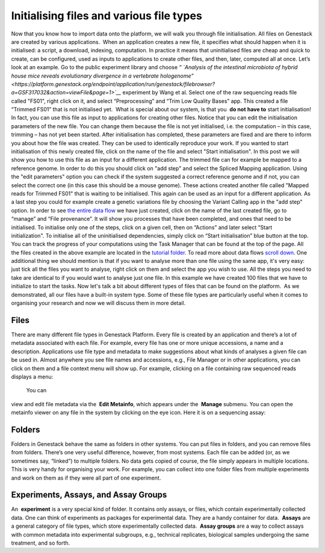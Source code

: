 Initialising files and various file types
-----------------------------------------

Now that you know how to import data onto the platform, we will walk you
through file initialisation. All files on Genestack are created by
various applications.  When an application creates a new file, it
specifies what should happen when it is initialised: a script, a
download, indexing, computation. In practice it means that uninitialised
files are cheap and quick to create, can be configured, used as inputs
to applications to create other files, and then, later, computed all at
once. Let’s look at an example. Go to the public experiment library and
choose *“* *`Analysis of the intestinal microbiota of hybrid house mice
reveals evolutionary divergence in a vertebrate
hologenome” <https://platform.genestack.org/endpoint/application/run/genestack/filebrowser?a=GSF317032&action=viewFile&page=1>`__* 
experiment by Wang et al. Select one of the raw sequencing reads file
called "FS01", right click on it, and select “Preprocessing” and “Trim
Low Quality Bases” app. This created a file “Trimmed FS01” that is not
initialised yet.  What is special about our system, is that you  **do
not** **have to** start initialisation! In fact, you can use this file
as input to applications for creating other files. |trim low quality
bases app| Notice that you can edit the initialisation parameters of
the new file. You can change them because the file is not yet
initialised, i.e. the computation – in this case, trimming – has not yet
been started. After initialisation has completed, these parameters are
fixed and are there to inform you about how the file was created. They
can be used to identically reproduce your work. If you wanted to start
initialisation of this newly created file, click on the name of the file
and select "Start initialisation". |trim low quality bases start
initialization| In this post we will show you how to use this file as
an input for a different application. The trimmed file can for example
be mapped to a reference genome. In order to do this you should click on
"add step" and select the Spliced Mapping application. Using the "edit
parameters" option you can check if the system suggested a correct
reference genome and if not, you can select the correct one (in this
case this should be a mouse genome). These actions created another file
called "Mapped reads for Trimmed FS01" that is waiting to be
initialised. |spliced mapping mouse genome| This again can be used as an
input for a different application. As a last step you could for
example create a genetic variations file by choosing the Variant Calling
app in the "add step" option. In order to see `the entire data
flow <https://platform.genestack.org/endpoint/application/run/genestack/datafloweditor?a=GSF1016183&action=viewFile>`__
we have just created, click on the name of the last created file, go to
“manage” and “File provenance”. |file provenence| It will show
you processes that have been completed, and ones that need to be
initialised. To initialise only one of the steps, click on a given cell,
then on “Actions” and later select “Start initialization". To initialise
all of the uninitialised dependencies, simply click on “Start
initialisation” blue button at the top. |file provenance| You can track
the progress of your computations using the Task Manager that can be
found at the top of the page. All the files created in the above example
are located in the `tutorial
folder. <https://platform.genestack.org/endpoint/application/run/genestack/filebrowser?a=GSF1016175&action=viewFile&page=1>`__ To
read more about data flows `scroll down <#reproduce>`__. One additional
thing we should mention is that if you want to analyse more than one
file using the same app, it's very easy: just tick all the files you
want to analyse, right click on them and select the app you wish to use.
|running an app on multiple files| All the steps you need to take are
identical to if you would want to analyse just one file. In this example
we have created 100 files that we have to initialize to start the tasks.
|app page 100 files| Now let's talk a bit about different types of files
that can be found on the platform.  As we demonstrated, all our files
have a built-in system type. Some of these file types are particularly
useful when it comes to organising your research and now we will discuss
them in more detail.

Files
~~~~~

There are many different file types in Genestack Platform. Every file is
created by an application and there’s a lot of metadata associated with
each file. For example, every file has one or more unique accessions, a
name and a description. Applications use file type and metadata to make
suggestions about what kinds of analyses a given file can be used in.
Almost anywhere you see file names and accessions, e.g., File Manager or
in other applications, you can click on them and a file context menu
will show up. For example, clicking on a file containing raw sequenced
reads displays a menu:

|dropdown menu raw sequencing reads|

 You can
view and edit file metadata via the  **Edit Metainfo**, which appears
under the  **Manage** submenu. |edit metainfo2| You can open the
metainfo viewer on any file in the system by clicking on the eye icon.
Here it is on a sequencing assay:

|edit metainfo|



Folders
~~~~~~~

Folders in Genestack behave the same as folders in other systems. You
can put files in folders, and you can remove files from folders. There’s
one very useful difference, however, from most systems. Each file can be
added (or, as we sometimes say, “linked”) to multiple folders. No data
gets copied of course, the file simply appears in multiple locations.
This is very handy for organising your work. For example, you can
collect into one folder files from multiple experiments and work on them
as if they were all part of one experiment.

Experiments, Assays, and Assay Groups
~~~~~~~~~~~~~~~~~~~~~~~~~~~~~~~~~~~~~

An  **experiment** is a very special kind of folder. It contains only
assays, or files, which contain experimentally collected data. One can
think of experiments as packages for experimental data. They are a handy
container for data.  **Assays** are a general category of file types,
which store experimentally collected data.  **Assay groups** are a way
to collect assays with common metadata into experimental subgroups,
e.g., technical replicates, biological samples undergoing the same
treatment, and so forth.

.. |trim low quality bases app| image:: https://genestack.com/wp-content/uploads/2015/12/trim-low-quality-bases-app.png
   :class: alignnone wp-image-4298
   :width: 600px
   :height: 283px
   :target: https://genestack.com/wp-content/uploads/2015/12/trim-low-quality-bases-app.png
.. |trim low quality bases start initialization| image:: https://genestack.com/wp-content/uploads/2015/12/trim-low-quality-bases-start-initialization.png
   :class: alignnone size-full wp-image-4299
   :width: 663px
   :height: 411px
.. |spliced mapping mouse genome| image:: https://genestack.com/wp-content/uploads/2015/12/spliced-mapping-mouse.png
   :class: alignnone wp-image-4296
   :width: 600px
   :height: 272px
   :target: https://genestack.com/wp-content/uploads/2015/12/spliced-mapping-mouse.png
.. |file provenence| image:: https://genestack.com/wp-content/uploads/2015/12/file-provenence.png
   :class: alignnone wp-image-4283
   :width: 600px
   :height: 318px
   :target: https://genestack.com/wp-content/uploads/2015/12/file-provenence.png
.. |file provenance| image:: https://genestack.com/wp-content/uploads/2015/12/file-provenance.png
   :class: alignnone wp-image-4282
   :width: 600px
   :height: 752px
   :target: https://genestack.com/wp-content/uploads/2015/12/file-provenance.png
.. |running an app on multiple files| image:: https://genestack.com/wp-content/uploads/2016/01/running-an-app-on-multiple-files-1024x525.png
   :class: alignnone size-large wp-image-4405
   :width: 604px
   :height: 310px
   :target: https://genestack.com/wp-content/uploads/2016/01/running-an-app-on-multiple-files.png
.. |app page 100 files| image:: https://genestack.com/wp-content/uploads/2016/01/app-page-100-files.png
   :class: alignnone wp-image-4406
   :width: 600px
   :height: 319px
   :target: https://genestack.com/wp-content/uploads/2016/01/app-page-100-files.png
.. |dropdown menu raw sequencing reads| image:: https://genestack.com/wp-content/uploads/2015/12/dropdown-menu.png
   :class: alignnone size-full wp-image-4280
   :width: 605px
   :height: 431px
   :target: https://genestack.com/wp-content/uploads/2015/12/dropdown-menu.png
.. |edit metainfo2| image:: https://genestack.com/wp-content/uploads/2015/12/edit-metainfo2.png
   :class: alignnone wp-image-4316
   :width: 600px
   :height: 215px
   :target: https://genestack.com/wp-content/uploads/2015/12/edit-metainfo2.png
.. |edit metainfo| image:: https://genestack.com/wp-content/uploads/2015/12/edit-metainfo-300x201.png
   :class: alignnone wp-image-4315 size-medium
   :width: 300px
   :height: 201px
   :target: https://genestack.com/wp-content/uploads/2015/12/edit-metainfo.png
